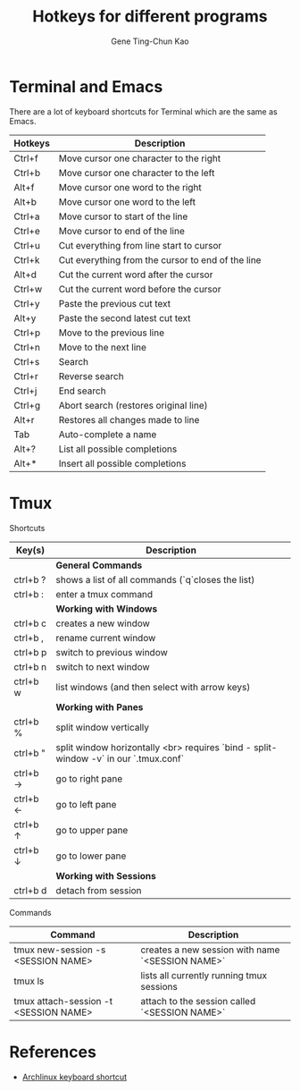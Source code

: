 #+TITLE: Hotkeys for different programs
#+AUTHOR: Gene Ting-Chun Kao
#+EMAIL: kao.gene@gmail.com


* Terminal and Emacs
There are a lot of keyboard shortcuts for Terminal which are the same as Emacs.

| Hotkeys | Description                                       |
|---------+---------------------------------------------------|
| Ctrl+f  | Move cursor one character to the right            |
| Ctrl+b  | Move cursor one character to the left             |
| Alt+f   | Move cursor one word to the right                 |
| Alt+b   | Move cursor one word to the left                  |
| Ctrl+a  | Move cursor to start of the line                  |
| Ctrl+e  | Move cursor to end of the line                    |
| Ctrl+u  | Cut everything from line start to cursor          |
| Ctrl+k  | Cut everything from the cursor to end of the line |
| Alt+d   | Cut the current word after the cursor             |
| Ctrl+w  | Cut the current word before the cursor            |
| Ctrl+y  | Paste the previous cut text                       |
| Alt+y   | Paste the second latest cut text                  |
| Ctrl+p  | Move to the previous line                         |
| Ctrl+n  | Move to the next line                             |
| Ctrl+s  | Search                                            |
| Ctrl+r  | Reverse search                                    |
| Ctrl+j  | End search                                        |
| Ctrl+g  | Abort search (restores original line)             |
| Alt+r   | Restores all changes made to line                 |
| Tab     | Auto-complete a name                              |
| Alt+?   | List all possible completions                     |
| Alt+*   | Insert all possible completions                   |


* Tmux 

Shortcuts 

| Key(s)   | Description                                                                          |
|----------+--------------------------------------------------------------------------------------|
|          | *General Commands*                                                                     |
|----------+--------------------------------------------------------------------------------------|
| ctrl+b ? | shows a list of all commands (`q`closes the list)                                    |
| ctrl+b : | enter a tmux command                                                                 |
|----------+--------------------------------------------------------------------------------------|
|          | *Working with Windows*                                                                 |
|----------+--------------------------------------------------------------------------------------|
| ctrl+b c | creates a new window                                                                 |
| ctrl+b , | rename current window                                                                |
| ctrl+b p | switch to previous window                                                            |
| ctrl+b n | switch to next window                                                                |
| ctrl+b w | list windows (and then select with arrow keys)                                       |
|----------+--------------------------------------------------------------------------------------|
|          | *Working with Panes*                                                                   |
|----------+--------------------------------------------------------------------------------------|
| ctrl+b % | split window vertically                                                              |
| ctrl+b " | split window horizontally <br> requires `bind - split-window -v` in our `.tmux.conf` |
| ctrl+b → | go to right pane                                                                     |
| ctrl+b ← | go to left pane                                                                      |
| ctrl+b ↑ | go to upper pane                                                                     |
| ctrl+b ↓ | go to lower pane                                                                     |
|----------+--------------------------------------------------------------------------------------|
|          | *Working with Sessions*                                                                |
|----------+--------------------------------------------------------------------------------------|
| ctrl+b d | detach from session                                                                  |

Commands

| Command                               | Description                                      |
|---------------------------------------+--------------------------------------------------|
| tmux new-session -s <SESSION NAME>    | creates a new session with name `<SESSION NAME>` |
| tmux ls                               | lists all currently running tmux sessions        |
| tmux attach-session -t <SESSION NAME> | attach to the session called `<SESSION NAME>`    |


* References
- [[https://wiki.archlinux.org/index.php/Keyboard_shortcuts][Archlinux keyboard shortcut]]
